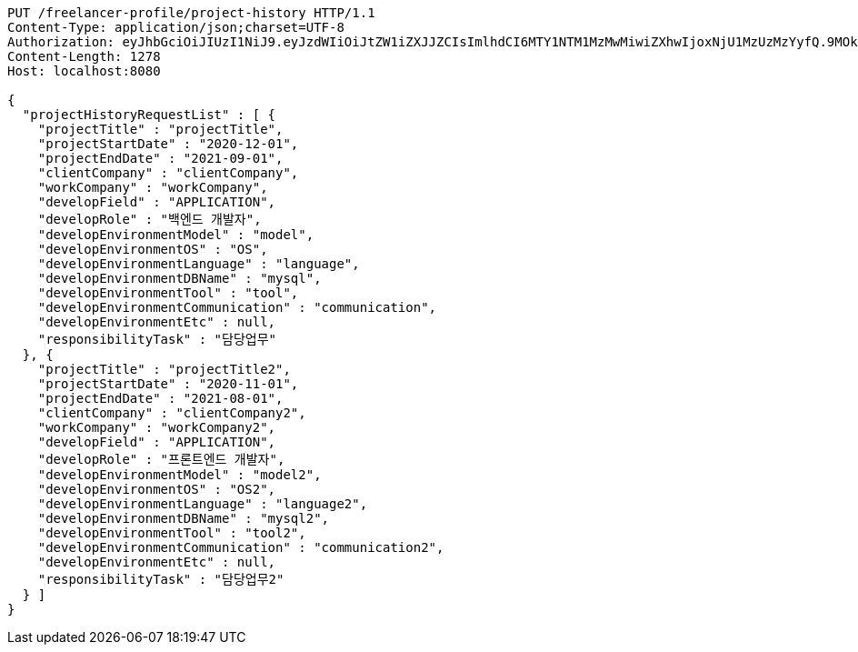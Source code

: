 [source,http,options="nowrap"]
----
PUT /freelancer-profile/project-history HTTP/1.1
Content-Type: application/json;charset=UTF-8
Authorization: eyJhbGciOiJIUzI1NiJ9.eyJzdWIiOiJtZW1iZXJJZCIsImlhdCI6MTY1NTM1MzMwMiwiZXhwIjoxNjU1MzUzMzYyfQ.9MOkozsb1Qvvf5PzMt4yaCs5iWyRLAxCHv3_eLKkAfU
Content-Length: 1278
Host: localhost:8080

{
  "projectHistoryRequestList" : [ {
    "projectTitle" : "projectTitle",
    "projectStartDate" : "2020-12-01",
    "projectEndDate" : "2021-09-01",
    "clientCompany" : "clientCompany",
    "workCompany" : "workCompany",
    "developField" : "APPLICATION",
    "developRole" : "백엔드 개발자",
    "developEnvironmentModel" : "model",
    "developEnvironmentOS" : "OS",
    "developEnvironmentLanguage" : "language",
    "developEnvironmentDBName" : "mysql",
    "developEnvironmentTool" : "tool",
    "developEnvironmentCommunication" : "communication",
    "developEnvironmentEtc" : null,
    "responsibilityTask" : "담당업무"
  }, {
    "projectTitle" : "projectTitle2",
    "projectStartDate" : "2020-11-01",
    "projectEndDate" : "2021-08-01",
    "clientCompany" : "clientCompany2",
    "workCompany" : "workCompany2",
    "developField" : "APPLICATION",
    "developRole" : "프론트엔드 개발자",
    "developEnvironmentModel" : "model2",
    "developEnvironmentOS" : "OS2",
    "developEnvironmentLanguage" : "language2",
    "developEnvironmentDBName" : "mysql2",
    "developEnvironmentTool" : "tool2",
    "developEnvironmentCommunication" : "communication2",
    "developEnvironmentEtc" : null,
    "responsibilityTask" : "담당업무2"
  } ]
}
----